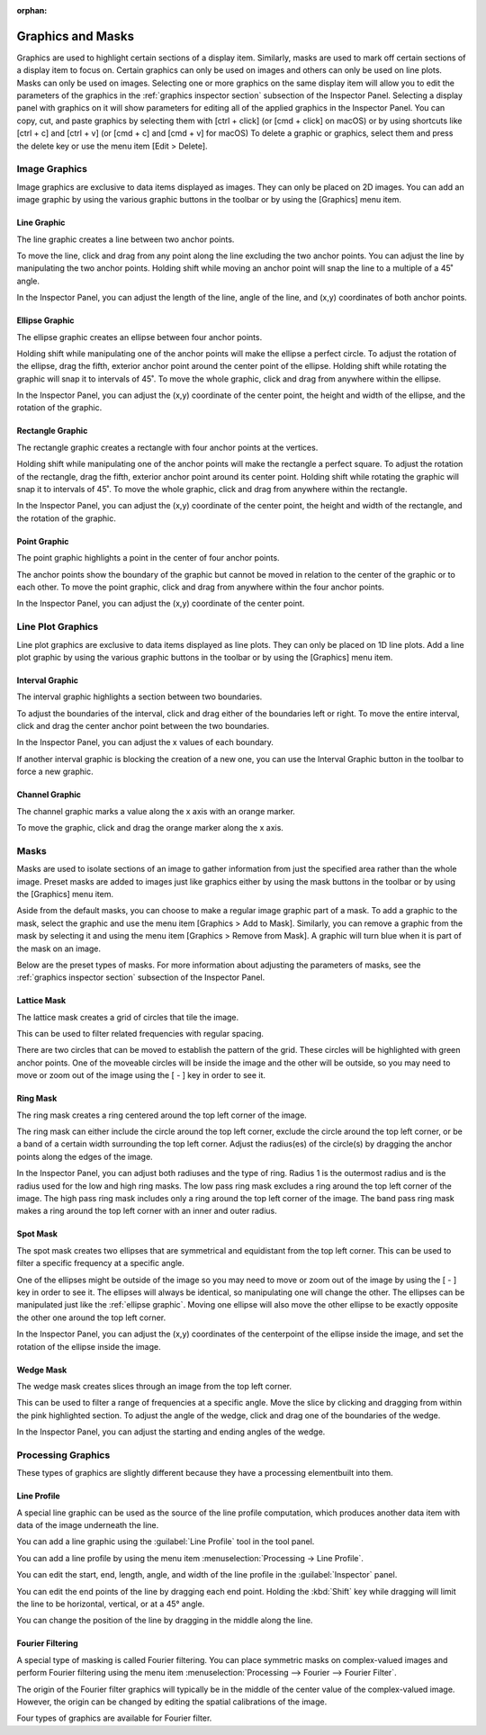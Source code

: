 :orphan:

.. _graphics:

******************
Graphics and Masks
******************
Graphics are used to highlight certain sections of a display item. Similarly, masks are used to mark off certain sections of a display item to focus on. Certain graphics can only be used on images and others can only be used on line plots. Masks can only be used on images. Selecting one or more graphics on the same display item will allow you to edit the parameters of the graphics in the :ref:`graphics inspector section` subsection of the Inspector Panel. Selecting a display panel with graphics on it will show parameters for editing all of the applied graphics in the Inspector Panel. You can copy, cut, and paste graphics by selecting them with [ctrl + click] (or [cmd + click] on macOS) or by using shortcuts like [ctrl + c] and [ctrl + v] (or [cmd + c] and [cmd + v] for macOS) To delete a graphic or graphics, select them and press the delete key or use the menu item [Edit > Delete].

.. _Image Graphics:

Image Graphics
==============
Image graphics are exclusive to data items displayed as images. They can only be placed on 2D images. You can add an image graphic by using the various graphic buttons in the toolbar or by using the [Graphics] menu item. 

.. _Line Graphic:

Line Graphic
------------
The line graphic creates a line between two anchor points. 

.. image:: graphics/line_graphic.png
    :width: 397
    :alt: Line Graphic

To move the line, click and drag from any point along the line excluding the two anchor points. You can adjust the line by manipulating the two anchor points. Holding shift while moving an anchor point will snap the line to a multiple of a 45˚ angle.

In the Inspector Panel, you can adjust the length of the line, angle of the line, and (x,y) coordinates of both anchor points.

.. _Ellipse Graphic:

Ellipse Graphic
---------------
The ellipse graphic creates an ellipse between four anchor points. 

.. image:: graphics/ellipse_graphic.png
    :width: 397
    :alt: Ellipse Graphic

Holding shift while manipulating one of the anchor points will make the ellipse a perfect circle. To adjust the rotation of the ellipse, drag the fifth, exterior anchor point around the center point of the ellipse. Holding shift while rotating the graphic will snap it to intervals of 45˚. To move the whole graphic, click and drag from anywhere within the ellipse.

In the Inspector Panel, you can adjust the (x,y) coordinate of the center point, the height and width of the ellipse, and the rotation of the graphic.

.. _Rectangle Graphic:

Rectangle Graphic
-----------------
The rectangle graphic creates a rectangle with four anchor points at the vertices. 

.. image:: graphics/rectangle_graphic.png
    :width: 397
    :alt: Rectangle Graphic

Holding shift while manipulating one of the anchor points will make the rectangle a perfect square. To adjust the rotation of the rectangle, drag the fifth, exterior anchor point around its center point. Holding shift while rotating the graphic will snap it to intervals of 45˚. To move the whole graphic, click and drag from anywhere within the rectangle.

In the Inspector Panel, you can adjust the (x,y) coordinate of the center point, the height and width of the rectangle, and the rotation of the graphic.

.. _Point Graphic:

Point Graphic
-------------
The point graphic highlights a point in the center of four anchor points. 

.. image:: graphics/point_graphic.png
    :width: 397
    :alt: Point Graphic

The anchor points show the boundary of the graphic but cannot be moved in relation to the center of the graphic or to each other. To move the point graphic, click and drag from anywhere within the four anchor points.

In the Inspector Panel, you can adjust the (x,y) coordinate of the center point.

.. _Line Plot Graphics:

Line Plot Graphics
==================
Line plot graphics are exclusive to data items displayed as line plots. They can only be placed on 1D line plots. Add a line plot graphic by using the various graphic buttons in the toolbar or by using the [Graphics] menu item.

.. _Interval Graphic:

Interval Graphic
----------------
The interval graphic highlights a section between two boundaries. 

.. image:: graphics/interval_graphic.png
    :width: 397
    :alt: Interval Graphic

To adjust the boundaries of the interval, click and drag either of the boundaries left or right. To move the entire interval, click and drag the center anchor point between the two boundaries.

In the Inspector Panel, you can adjust the x values of each boundary.

If another interval graphic is blocking the creation of a new one, you can use the Interval Graphic button in the toolbar to force a new graphic.

.. _Channel Graphic:

Channel Graphic
---------------
The channel graphic marks a value along the x axis with an orange marker. 

.. image:: graphics/channel_graphic.png
    :width: 397
    :alt: Channel Graphic

To move the graphic, click and drag the orange marker along the x axis.

.. _Masking:

Masks
=====
Masks are used to isolate sections of an image to gather information from just the specified area rather than the whole image. Preset masks are added to images just like graphics either by using the mask buttons in the toolbar or by using the [Graphics] menu item. 

Aside from the default masks, you can choose to make a regular image graphic part of a mask. To add a graphic to the mask, select the graphic and use the menu item [Graphics > Add to Mask]. Similarly, you can remove a graphic from the mask by selecting it and using the menu item [Graphics > Remove from Mask]. A graphic will turn blue when it is part of the mask on an image.

Below are the preset types of masks. For more information about adjusting the parameters of masks, see the :ref:`graphics inspector section` subsection of the Inspector Panel.

.. _Lattice Mask:

Lattice Mask
------------
The lattice mask creates a grid of circles that tile the image. 

.. image:: graphics/lattice_mask.png
    :width: 397
    :alt: Lattice Mask

This can be used to filter related frequencies with regular spacing. 

.. image:: graphics/lattice_mask_handles.png
    :width: 397
    :alt: Lattice Mask Handles

There are two circles that can be moved to establish the pattern of the grid. These circles will be highlighted with green anchor points. One of the moveable circles will be inside the image and the other will be outside, so you may need to move or zoom out of the image using the [ - ] key in order to see it.

.. _Ring Mask:

Ring Mask
---------
The ring mask creates a ring centered around the top left corner of the image.

.. image:: graphics/ring_mask_band.png
    :width: 397
    :alt: Ring Mask Band

The ring mask can either include the circle around the top left corner, exclude the circle around the top left corner, or be a band of a certain width surrounding the top left corner. Adjust the radius(es) of the circle(s) by dragging the anchor points along the edges of the image.

.. image:: graphics/ring_mask_high.png
    :width: 397
    :alt: Ring Mask High Pass

In the Inspector Panel, you can adjust both radiuses and the type of ring. Radius 1 is the outermost radius and is the radius used for the low and high ring masks. The low pass ring mask excludes a ring around the top left corner of the image. The high pass ring mask includes only a ring around the top left corner of the image. The band pass ring mask makes a ring around the top left corner with an inner and outer radius.

.. image:: graphics/ring_mask_low.png
    :width: 397
    :alt: Ring Mask Low Pass

.. _Spot Mask:

Spot Mask
---------
The spot mask creates two ellipses that are symmetrical and equidistant from the top left corner. This can be used to filter a specific frequency at a specific angle. 

.. image:: graphics/spot_mask.png
    :width: 397
    :alt: Spot Mask

One of the ellipses might be outside of the image so you may need to move or zoom out of the image by using the [ - ] key in order to see it. The ellipses will always be identical, so manipulating one will change the other. The ellipses can be manipulated just like the :ref:`ellipse graphic`. Moving one ellipse will also move the other ellipse to be exactly opposite the other one around the top left corner.

.. image:: graphics/spot_mask_handles.png
    :width: 397
    :alt: Spot Mask Handles

In the Inspector Panel, you can adjust the (x,y) coordinates of the centerpoint of the ellipse inside the image, and set the rotation of the ellipse inside the image.

.. _Wedge Mask:

Wedge Mask
----------
The wedge mask creates slices through an image from the top left corner. 

.. image:: graphics/wedge_mask_half.png
    :width: 397
    :alt: Wedge Mask Half

This can be used to filter a range of frequencies at a specific angle. Move the slice by clicking and dragging from within the pink highlighted section. To adjust the angle of the wedge, click and drag one of the boundaries of the wedge.

.. image:: graphics/wedge_mask_split.png
    :width: 397
    :alt: Wedge Mask Split

In the Inspector Panel, you can adjust the starting and ending angles of the wedge.

Processing Graphics
===================
.. This section is temporary until these can be moved into processing and analysis.
..   I'm open to the idea of keeping them in a section like this if that is preferred. 

These types of graphics are slightly different because they have a processing elementbuilt into them.

.. _Line Profile Graphic:

Line Profile
------------
A special line graphic can be used as the source of the line profile computation, which produces another data item with data of the image underneath the line.

You can add a line graphic using the :guilabel:`Line Profile` tool in the tool panel.

You can add a line profile by using the menu item :menuselection:`Processing -> Line Profile`.

You can edit the start, end, length, angle, and width of the line profile in the :guilabel:`Inspector` panel.

You can edit the end points of the line by dragging each end point. Holding the :kbd:`Shift` key while dragging will limit the line to be horizontal, vertical, or at a 45° angle.

You can change the position of the line by dragging in the middle along the line.

.. _Fourier Filtering:

Fourier Filtering
-----------------
A special type of masking is called Fourier filtering. You can place symmetric masks on complex-valued images and perform Fourier filtering using the menu item :menuselection:`Processing --> Fourier --> Fourier Filter`.

The origin of the Fourier filter graphics will typically be in the middle of the center value of the complex-valued image. However, the origin can be changed by editing the spatial calibrations of the image.

Four types of graphics are available for Fourier filter.